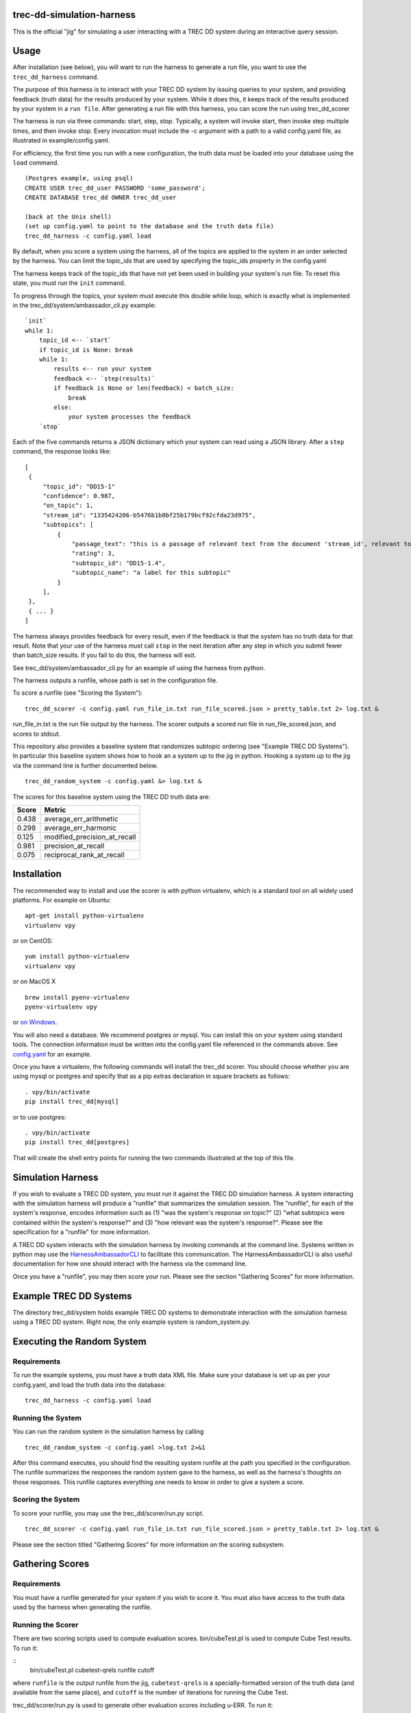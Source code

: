 trec-dd-simulation-harness
==========================

This is the official "jig" for simulating a user interacting with a TREC
DD system during an interactive query session.

Usage
=====

After installation (see below), you will want to run the harness to
generate a run file, you want to use the ``trec_dd_harness`` command.

The purpose of this harness is to interact with your TREC DD system by
issuing queries to your system, and providing feedback (truth data) for
the results produced by your system. While it does this, it keeps track
of the results produced by your system in a ``run file``. After
generating a run file with this harness, you can score the run using
trec\_dd\_scorer

The harness is run via three commands: start, step, stop. Typically, a
system will invoke start, then invoke step multiple times, and then
invoke stop. Every invocation must include the -c argument with a path
to a valid config.yaml file, as illustrated in example/config.yaml.

For efficiency, the first time you run with a new configuration, the truth
data must be loaded into your database using the ``load`` command.

::

   (Postgres example, using psql)
   CREATE USER trec_dd_user PASSWORD 'some_password';
   CREATE DATABASE trec_dd OWNER trec_dd_user

   (back at the Unix shell)
   (set up config.yaml to point to the database and the truth data file)
   trec_dd_harness -c config.yaml load

By default, when you score a system using the harness, all of the topics
are applied to the system in an order selected by the harness. You can
limit the topic\_ids that are used by specifying the topic\_ids property
in the config.yaml

The harness keeps track of the topic\_ids that have not yet been used in
building your system's run file. To reset this state, you must run the
``init`` command.

To progress through the topics, your system must execute this double
while loop, which is exactly what is implemented in the
trec\_dd/system/ambassador\_cli.py example:

::

        `init`
        while 1:
            topic_id <-- `start`
            if topic_id is None: break
            while 1:
                results <-- run your system
                feedback <-- `step(results)`
                if feedback is None or len(feedback) < batch_size:
                    break
                else:
                    your system processes the feedback
            `stop`

Each of the five commands returns a JSON dictionary which your system
can read using a JSON library. After a ``step`` command, the response
looks like:

::

   [
    {
        "topic_id": "DD15-1"
        "confidence": 0.987, 
        "on_topic": 1, 
        "stream_id": "1335424206-b5476b1b8bf25b179bcf92cfda23d975", 
        "subtopics": [
            {
                "passage_text": "this is a passage of relevant text from the document 'stream_id', relevant to the 'subtopic_id' below with the 'rating' below", 
                "rating": 3, 
                "subtopic_id": "DD15-1.4", 
                "subtopic_name": "a label for this subtopic"
            }
        ], 
    }, 
    { ... }
   ]

The harness always provides feedback for every result, even if the
feedback is that the system has no truth data for that result. Note
that your use of the harness *must* call ``stop`` in the next
iteration after any step in which you submit fewer than batch\_size
results. If you fail to do this, the harness will exit.

See trec\_dd/system/ambassador\_cli.py for an example of using the
harness from python.

The harness outputs a runfile, whose path is set in the configuration file.

To score a runfile (see "Scoring the System"):

::

    trec_dd_scorer -c config.yaml run_file_in.txt run_file_scored.json > pretty_table.txt 2> log.txt &

run_file_in.txt is the run file output by the harness.  The scorer
outputs a scored run file in run_file_scored.json, and scores to
stdout.

This repository also provides a baseline system that randomizes subtopic
ordering (see "Example TREC DD Systems"). In particular this baseline
system shows how to hook an a system up to the jig in python. Hooking a
system up to the jig via the command line is further documented below.

::

    trec_dd_random_system -c config.yaml &> log.txt &

The scores for this baseline system using the TREC DD truth data are:

+---------+-----------------------------------+
| Score   | Metric                            |
+=========+===================================+
| 0.438   | average\_err\_arithmetic          |
+---------+-----------------------------------+
| 0.298   | average\_err\_harmonic            |
+---------+-----------------------------------+
| 0.125   | modified\_precision\_at\_recall   |
+---------+-----------------------------------+
| 0.981   | precision\_at\_recall             |
+---------+-----------------------------------+
| 0.075   | reciprocal\_rank\_at\_recall      |
+---------+-----------------------------------+

Installation
============

The recommended way to install and use the scorer is with python
virtualenv, which is a standard tool on all widely used platforms. For
example on Ubuntu:

::

    apt-get install python-virtualenv
    virtualenv vpy

or on CentOS:

::

    yum install python-virtualenv
    virtualenv vpy

or on MacOS X

::

    brew install pyenv-virtualenv
    pyenv-virtualenv vpy

or `on
Windows <http://www.tylerbutler.com/2012/05/how-to-install-python-pip-and-virtualenv-on-windows-with-powershell/>`__.

You will also need a database. We recommend postgres or mysql. You can
install this on your system using standard tools. The connection
information must be written into the config.yaml file referenced in the
commands above. See `config.yaml <examples/config.yaml>`__ for an
example.

Once you have a virtualenv, the following commands will install the
trec\_dd scorer. You should choose whether you are using mysql or
postgres and specify that as a pip extras declaration in square brackets
as follows:

::

    . vpy/bin/activate
    pip install trec_dd[mysql]

or to use postgres:

::

    . vpy/bin/activate
    pip install trec_dd[postgres]

That will create the shell entry points for running the two commands
illustrated at the top of this file.

Simulation Harness
==================

If you wish to evaluate a TREC DD system, you must run it against the
TREC DD simulation harness. A system interacting with the simulation
harness will produce a "runfile" that summarizes the simulation session.
The "runfile", for each of the system's response, encodes information
such as (1) "was the system's response on topic?" (2) "what subtopics
were contained within the system's response?" and (3) "how relevant was
the system's response?". Please see the specification for a "runfile"
for more information.

A TREC DD system interacts with the simulation harness by invoking
commands at the command line. Systems written in python may use the
`HarnessAmbassadorCLI <trec_dd/system/ambassador_cli.py>`__ to
facilitate this communication. The HarnessAmbassadorCLI is also useful
documentation for how one should interact with the harness via the
command line.

Once you have a "runfile", you may then score your run. Please see the
section "Gathering Scores" for more information.

Example TREC DD Systems
=======================

The directory trec\_dd/system holds example TREC DD systems to
demonstrate interaction with the simulation harness using a TREC DD
system. Right now, the only example system is random\_system.py.

Executing the Random System
===========================

Requirements
------------

To run the example systems, you must have a truth data XML file.  Make
sure your database is set up as per your config.yaml, and load the
truth data into the database:

::

   trec_dd_harness -c config.yaml load 

Running the System
------------------

You can run the random system in the simulation harness by calling

::

    trec_dd_random_system -c config.yaml >log.txt 2>&1

After this command executes, you should find the resulting system
runfile at the path you specified in the configuration. The runfile summarizes
the responses the random system gave to the harness, as well as the
harness's thoughts on those responses. This runfile captures everything
one needs to know in order to give a system a score.

Scoring the System
------------------

To score your runfile, you may use the trec\_dd/scorer/run.py script.

::

    trec_dd_scorer -c config.yaml run_file_in.txt run_file_scored.json > pretty_table.txt 2> log.txt &

Please see the section titled "Gathering Scores" for more information on
the scoring subsystem.

Gathering Scores
================

Requirements
------------

You must have a runfile generated for your system if you wish to score
it. You must also have access to the truth data used by the harness when
generating the runfile.

Running the Scorer
------------------

There are two scoring scripts used to compute evaluation scores. bin/cubeTest.pl is used to compute Cube Test results.  To run it:

::
    bin/cubeTest.pl cubetest-qrels runfile cutoff

where ``runfile`` is the output runfile from the jig, ``cubetest-qrels`` is a specially-formatted version of the truth data (and available from the same place), and ``cutoff`` is the number of iterations for running the Cube Test.

trec\_dd/scorer/run.py is used to generate other evaluation scores including u-ERR. To run it:

::

    trec_dd_scorer -c config.yaml run_file_in.txt run_file_scored.json > pretty_table.txt 2> log.txt &

This will go through your runfile and run each configured TREC DD
scorer. ``run_file_in.txt`` is the runfile produced as output by the
harness.  The scorer outputs an annotated version of your run in
``run_file_scored.json``, and the scores to stdout.

If you wish to run specific scorers, rather than all of them, please see the
'--scorer' option on the trec\_dd\_scorer command. The scorers specified
after the --scorer option must be the names of scorers known to the
system. These are exactly the following:

-  reciprocal\_rank\_at\_recall
-  precision\_at\_recall
-  modified\_precision\_at\_recall
-  average\_err\_arithmetic
-  average\_err\_harmonic

Description of Scorers
======================

-  The Cube Test is a search effectiveness measurement that measures the speed of gaining relevant information (could be documents or passages) in a dynamic search process. It measures the amount of relevant information a search system could gather for the entire search process with multiple runs of retrieval. A higher Cube Test score means a better DD system, which ranks relevant information (documents and/or passages) for a complex search topic as much as possible and as early as possible.

-  reciprocal\_rank\_at\_recall calculates the reciprocal of the rank by
   which every subtopic for a topic is accounted for.

-  precision\_at\_recall calculates the precision of all results up to
   the point where every subtopic for a topic is accounted for.

-  average\_err\_arithmetic calculates the expected reciprocal rank for
   each subtopic, and then average the scores accross subtopics using an
   arithmetic average. It uses a graded relevance for computing stopping
   probabilities.

-  average\_err\_harmonic calculates the expected reciprocal rank for
   each subtopic, and then averages the scores accross subtopics using
   an arithmetic average. It uses graded relevance for computing
   stopping probabilities.

